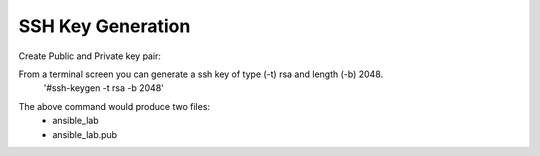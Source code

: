SSH Key Generation
==============

.. |br| raw::html
   <br />

Create Public and Private key pair::


From a terminal screen you can generate a ssh key of type (-t) rsa and length (-b) 2048.
    '#ssh-keygen -t rsa -b 2048'

.. image:: ../imgs/ssh_keygen.png
   :width: 800
   :alt: SSH
::

The above command would produce two files:
 - ansible_lab
 - ansible_lab.pub
